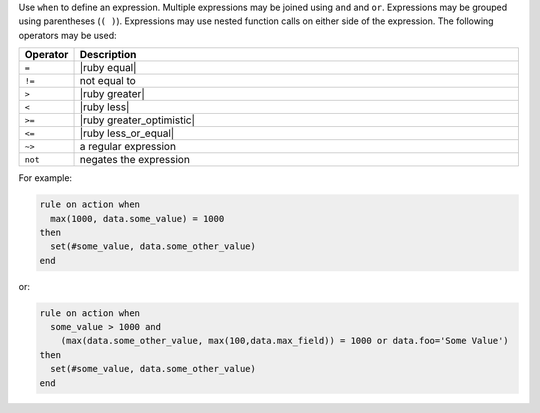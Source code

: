 .. The contents of this file are included in multiple topics.
.. This file should not be changed in a way that hinders its ability to appear in multiple documentation sets.


Use ``when`` to define an expression. Multiple expressions may be joined using ``and`` and ``or``. Expressions may be grouped using parentheses (``( )``). Expressions may use nested function calls on either side of the expression. The following operators may be used:

.. list-table::
   :widths: 20 400
   :header-rows: 1

   * - Operator
     - Description
   * - ``=``
     - |ruby equal|
   * - ``!=``
     - not equal to
   * - ``>``
     - |ruby greater|
   * - ``<``
     - |ruby less|
   * - ``>=``
     - |ruby greater_optimistic|
   * - ``<=``
     - |ruby less_or_equal|
   * - ``~>``
     - a regular expression
   * - ``not``
     - negates the expression

For example:

.. code-block:: ruby

   rule on action when
     max(1000, data.some_value) = 1000
   then
     set(#some_value, data.some_other_value)
   end

or:

.. code-block:: ruby

   rule on action when
     some_value > 1000 and 
       (max(data.some_other_value, max(100,data.max_field)) = 1000 or data.foo='Some Value')
   then
     set(#some_value, data.some_other_value)
   end
